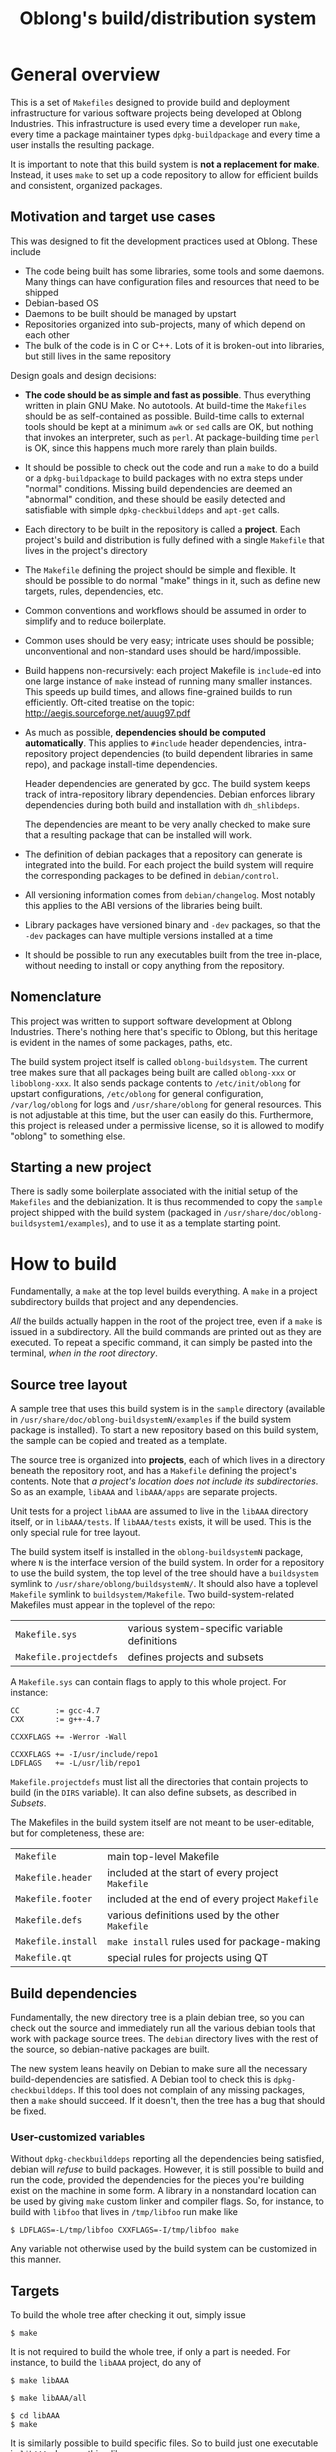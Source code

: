 # -*- mode: org; mode: auto-fill -*-

# by default don't subscript a_b. a_{b} is still subscripted
#+OPTIONS: ^:{}

#+TITLE: Oblong's build/distribution system

* General overview

This is a set of =Makefiles= designed to provide build and deployment
infrastructure for various software projects being developed at Oblong
Industries. This infrastructure is used every time a developer run =make=, every
time a package maintainer types =dpkg-buildpackage= and every time a user
installs the resulting package.

It is important to note that this build system is *not a replacement for make*.
Instead, it uses =make= to set up a code repository to allow for efficient
builds and consistent, organized packages.

** Motivation and target use cases

This was designed to fit the development practices used at Oblong. These include

- The code being built has some libraries, some tools and some daemons. Many
  things can have configuration files and resources that need to be shipped
- Debian-based OS
- Daemons to be built should be managed by upstart
- Repositories organized into sub-projects, many of which depend on each other
- The bulk of the code is in C or C++. Lots of it is broken-out into libraries,
  but still lives in the same repository

Design goals and design decisions:

- *The code should be as simple and fast as possible*. Thus everything written in
  plain GNU Make. No autotools. At build-time the =Makefiles= should be as
  self-contained as possible. Build-time calls to external tools should be kept
  at a minimum =awk= or =sed= calls are OK, but nothing that invokes an
  interpreter, such as =perl=. At package-building time =perl= is OK, since this
  happens much more rarely than plain builds.
- It should be possible to check out the code and run a =make= to do a build or
  a =dpkg-buildpackage= to build packages with no extra steps under "normal"
  conditions. Missing build dependencies are deemed an "abnormal" condition, and
  these should be easily detected and satisfiable with simple
  =dpkg-checkbuilddeps= and =apt-get= calls.
- Each directory to be built in the repository is called a *project*. Each
  project's build and distribution is fully defined with a single =Makefile=
  that lives in the project's directory
- The =Makefile= defining the project should be simple and flexible. It should
  be possible to do normal "make" things in it, such as define new targets,
  rules, dependencies, etc.
- Common conventions and workflows should be assumed in order to simplify and to
  reduce boilerplate.
- Common uses should be very easy; intricate uses should be possible;
  unconventional and non-standard uses should be hard/impossible.
- Build happens non-recursively: each project Makefile is =include=-ed into one
  large instance of =make= instead of running many smaller instances. This
  speeds up build times, and allows fine-grained builds to run efficiently.
  Oft-cited treatise on the topic: http://aegis.sourceforge.net/auug97.pdf
- As much as possible, *dependencies should be computed automatically*. This
  applies to =#include= header dependencies, intra-repository project
  dependencies (to build dependent libraries in same repo), and package
  install-time dependencies.

  Header dependencies are generated by gcc. The build system keeps track of
  intra-repository library dependencies. Debian enforces library dependencies
  during both build and installation with =dh_shlibdeps=.

  The dependencies are meant to be very anally checked to make sure that a
  resulting package that can be installed will work.
- The definition of debian packages that a repository can generate is
  integrated into the build. For each project the build system will require the
  corresponding packages to be defined in =debian/control=.
- All versioning information comes from =debian/changelog=. Most notably this
  applies to the ABI versions of the libraries being built.
- Library packages have versioned binary and =-dev= packages, so that the
  =-dev= packages can have multiple versions installed at a time
- It should be possible to run any executables built from the tree in-place,
  without needing to install or copy anything from the repository.

** Nomenclature

This project was written to support software development at Oblong Industries.
There's nothing here that's specific to Oblong, but this heritage is evident in
the names of some packages, paths, etc.

The build system project itself is called =oblong-buildsystem=. The current tree
makes sure that all packages being built are called =oblong-xxx= or
=liboblong-xxx=. It also sends package contents to =/etc/init/oblong= for
upstart configurations, =/etc/oblong= for general configuration,
=/var/log/oblong= for logs and =/usr/share/oblong= for general resources. This
is not adjustable at this time, but the user can easily do this. Furthermore,
this project is released under a permissive license, so it is allowed to modify
"oblong" to something else.

** Starting a new project

There is sadly some boilerplate associated with the initial setup of the
=Makefiles= and the debianization. It is thus recommended to copy the =sample=
project shipped with the build system (packaged in
=/usr/share/doc/oblong-buildsystem1/examples=), and to use it as a template
starting point.

* How to build

Fundamentally, a =make= at the top level builds everything. A =make= in a
project subdirectory builds that project and any dependencies.

/All/ the builds actually happen in the root of the project tree, even if a
=make= is issued in a subdirectory. All the build commands are printed out as
they are executed. To repeat a specific command, it can simply be pasted into
the terminal, /when in the root directory/.

** Source tree layout
A sample tree that uses this build system is in the =sample= directory
(available in =/usr/share/doc/oblong-buildsystemN/examples= if the build system
package is installed). To start a new repository based on this build system, the
sample can be copied and treated as a template.

The source tree is organized into *projects*, each of which lives in a directory
beneath the repository root, and has a =Makefile= defining the project's
contents. Note that /a project's location does not include its subdirectories/.
So as an example, =libAAA= and =libAAA/apps= are separate projects.

Unit tests for a project =libAAA= are assumed to live in the =libAAA= directory
itself, or in =libAAA/tests=. If =libAAA/tests= exists, it will be used. This is
the only special rule for tree layout.

The build system itself is installed in the =oblong-buildsystemN= package, where
=N= is the interface version of the build system. In order for a repository to
use the build system, the top level of the tree should have a =buildsystem=
symlink to =/usr/share/oblong/buildsystemN/=. It should also have a toplevel
=Makefile= symlink to =buildsystem/Makefile=. Two build-system-related Makefiles
must appear in the toplevel of the repo:

| =Makefile.sys=         | various system-specific variable definitions |
| =Makefile.projectdefs= | defines projects and subsets                 |

A =Makefile.sys= can contain flags to apply to this whole project. For instance:

#+BEGIN_EXAMPLE
CC        := gcc-4.7
CXX       := g++-4.7

CCXXFLAGS += -Werror -Wall

CCXXFLAGS += -I/usr/include/repo1
LDFLAGS   += -L/usr/lib/repo1
#+END_EXAMPLE

=Makefile.projectdefs= must list all the directories that contain
projects to build (in the =DIRS= variable). It can also define subsets,
as described in [[Subsets]].

The Makefiles in the build system itself are not meant to be
user-editable, but for completeness, these are:

| =Makefile=             | main top-level Makefile                           |
| =Makefile.header=      | included at the start of every project =Makefile= |
| =Makefile.footer=      | included at the end of every project =Makefile=   |
| =Makefile.defs=        | various definitions used by the other =Makefile=  |
| =Makefile.install=     | =make install= rules used for package-making      |
| =Makefile.qt=          | special rules for projects using QT               |

** Build dependencies
Fundamentally, the new directory tree is a plain debian tree, so you can check
out the source and immediately run all the various debian tools that work with
package source trees. The =debian= directory lives with the rest of the source,
so debian-native packages are built.

The new system leans heavily on Debian to make sure all the necessary
build-dependencies are satisfied. A Debian tool to check this is
=dpkg-checkbuilddeps=. If this tool does not complain of any missing packages,
then a =make= should succeed. If it doesn't, then the tree has a bug that should
be fixed.

*** User-customized variables
Without =dpkg-checkbuilddeps= reporting all the dependencies being satisfied,
debian will /refuse/ to build packages. However, it is still possible to build
and run the code, provided the dependencies for the pieces you're building exist
on the machine in some form. A library in a nonstandard location can be used by
giving =make= custom linker and compiler flags. So, for instance, to build with
=libfoo= that lives in =/tmp/libfoo= run make like

#+BEGIN_EXAMPLE
$ LDFLAGS=-L/tmp/libfoo CXXFLAGS=-I/tmp/libfoo make
#+END_EXAMPLE

Any variable not otherwise used by the build system can be customized in this
manner.

** Targets
To build the whole tree after checking it out, simply issue

#+BEGIN_EXAMPLE
$ make
#+END_EXAMPLE

It is not required to build the whole tree, if only a part is needed. For
instance, to build the =libAAA= project, do any of

#+BEGIN_EXAMPLE
$ make libAAA

$ make libAAA/all

$ cd libAAA
$ make
#+END_EXAMPLE

It is similarly possible to build specific files. So to build just one
executable in =libAAA=, do something like

#+BEGIN_EXAMPLE
$ make libAAA/someobject.o
#+END_EXAMPLE

Note that for all of these it is /not/ necessary to have built the tree first.
=make= knows exactly what needs to be built in which order, even if it's other
projects in this repository.

If a target isn't specified, a special target =all= is built. In the root of the
repository, =all= will build everything, while in a particular project =all=
builds everything /for that project/. Similarly, the =clean= rule will clean out
the whole repository if you =make clean= in the root, and will clean out just
=libAAA= if you =make libAAA/clean=. Similarly still, unit tests are executed by
making =check= or =test= in the appropriate location.

There's a special target =subdirs= that builds all projects in directories
beneath a given one. As an example, =make libAAA= will build the =libAAA=
project /only/, but =make libAAA/subdirs= will build the =libAAA= project /and/
any projects in subdirectories beneath =libAAA=, such as =libAAA/apps=,
=libAAA/apps/app1=, etc.

Note that while there exists an =install= target, it's meant solely for the
debian packager and /not/ for the user. There is no general need to "install"
the code; simply run it in-place. If for some reason it /is/ desired to
"install" everything to a particular directory, the =localinstall= rule can be
used: =make localinstall= will build everything and copy it to the
=localinstall= subdirectory of the toplevel.

If any subsets are defined, they create special targets. See the [[Subsets]] section
for more information.

** Build variables
There are a number of variables in the build system, but only a small
number that can be set by the user on the commandline to control the
details of a build. These are

| =CFLAGS=       | Flags to pass to the C compiler              |
| =CXXFLAGS=     | Flags to pass to the C++ compiler            |
| =CCXXFLAGS=    | Flags to pass to both the C and C++ compiler |
| =ASFLAGS=      | Flags to pass to both the assembler          |
| =CPPFLAGS=     | Flags to pass to the preprocessor            |
| =LDFLAGS=      | Flags to pass to the linker                  |

These variables are defined in the [[file:../Makefiles/Makefile.defs::ACTIVE_VARS_CUSTOMIZABLE%20:%3D%20CCXXFLAGS%20CFLAGS%20CXXFLAGS%20LDFLAGS][=ACTIVE_VARS_CUSTOMIZABLE=]] variable
in =Makefile.defs=.

For instance, to build a project with profiling information for =gprof=, issue

#+BEGIN_EXAMPLE
$ CCXXFLAGS=-pg LDFLAGS=-pg make
#+END_EXAMPLE

Note that since plain =make= is actually doing the build, there's no
intelligence built-in to detect that the flags have changed and to trigger the
rebuild. So it is the user's responsibility to clean out the parts of the tree
that the user wants to rebuild with the new flags.

To build without optimization, issue

#+BEGIN_EXAMPLE
$ CCXXFLAGS=-O0 make
#+END_EXAMPLE

Optimization is handled specially. By default =-O2= is used. If some
other =-O= setting is specified somewhere (on the commandline or in any
of the Makefiles), then it takes precedence, replacing the default
=-O2=.

* How to write =Makefiles=
** Example
As mentioned previously, each project is defined by a =Makefile= appearing in
the project's directory. Example =Makefiles= from the =sample= project: 

#+BEGIN_EXAMPLE
# libAAA/Makefile

ROOT ?= ..
include $(ROOT)/buildsystem/Makefile.header

LIB_OBJECTS  = aaa.o
DIST_HEADERS = *.h

include $(ROOT)/buildsystem/Makefile.footer
#+END_EXAMPLE

#+BEGIN_EXAMPLE
# frobnicator/Makefile

ROOT ?= ..
include $(ROOT)/buildsystem/Makefile.header

TARGET_NAME := dofrobnicate

CCXXFLAGS += -I$(ROOT)

BIN_TARGET = dofrobnicate
LDLIBS += ../libAAA/libAAA.so

DAEMON_COMMAND = dofrobnicate --thusly

define UPSTART_STANZAS
start on start-frobnicating-signal
endef

include $(ROOT)/buildsystem/Makefile.footer
#+END_EXAMPLE

This is fairly typical. Every =Makefile= has just 3 lines of boilerplate: the
first 2 and the last line of this example. The =ROOT= variable must be
conditionally defined to point to the root of the repository from this
directory, as shown here. The two =include= lines must be as they are here.

The rest of the =Makefile= defines the project. Even though the build happens in
the root directory of the repository, the project =Makefiles= such as this are
written relative to the /project/ directory. For this reason the above
=Makefile= just lists out files without giving any paths. As described in
[[Arbitrary =make= expressions]], this path-agnosticism is only possible with simple
=Makefiles= that stay within the bounds of the build system's express
intentions; some things /do/ require paths.

The =LIB_OBJECTS= variable lists our all the objects that are meant to go into
the library being built.

The =DIST_HEADERS= variable indicates which headers in a library should be
distributed into the =-dev= package. Here we distribute all of them. Note that
the build system handles the wildcard here; plain make does not do this.

The =TARGET_NAME= overrides the name of this project, which controls the name of
the package being generated. By default the project name comes from the name of
the directory.

The =CCXXFLAGS= are the flags that are passed to the C and C++ compilers for
/all/ the compiles that happen in this project. The variables =ROOT= and =dir=
are used to reference the root of the repository and the project directory
respectively. So to add the tree root directory to the header search path, use
=-I$(ROOT)=.

The =BIN_TARGET= and =BIN_TARGET_NOINST= variables hold all the binaries that
are to be built for this project. The former will /also/ be installed into the
package. These executables will automatically link with the corresponding object
file, this project library (if any =LIB_OBJECTS= are given) and any =LDLIBS=. So
here =dofrobnicate= will automatically link with =dofrobnicate.o= and with
=libAAA.so=, both of which the build system will build.

The =LDLIBS= are the libraries this library links with. This applies to the
shared object and all executables built by the project. Any =.so= library given
as a path (without =-l=) is evaluated to see whether it lies inside this same
repository. If it does, a dependency on that library is added. So in this case
=libAAA= will be built before anything in =frobnicator/Makefile= is linked.

This project contains a daemon that is intended to run once installed. This
daemon is to be controlled by Upstart, once installed. The =DAEMON_COMMAND= is
the command to launch the daemon. =UPSTART_STANZAS= is any extra stanzas to
place into the upstart definition. Details are in [[Distribution details]].

** Adding a new project to an existing repository

To make a new project you have to do 3 things:

1. Write the project =Makefile=
2. Add the project to the =DIRS= variable in =Makefile.projectdefs=
3. Add the project package descriptions to =debian/control=

The =Makefile= and various variables are described below. Details
regarding packaging definitions are found below in [[Debian packages]].

** Variables
*** Project list
The build system needs a list of all the projects it is responsible for. This is
given in the =DIRS= variable in =Makefile.projectdefs=. This is simply a
whitespace-separated list of all the directories that contain relevant
=Makefiles=. No particular ordering is required in this list.

*** Subsets
The build system is thorough in its handling of build dependencies, so it is not
required to do a toplevel =make= if you are working on a particular project. As
stated in [[Targets]], you can =make libAAA= to make the libAAA project /and/ all of
its dependencies. Additionally, you can =make libAAA/subdirs= to build the above
/and/ any projects in =libAAA='s subdirectories /and/ their dependencies.

At times, these auto-generated subsets of the tree are not sufficient. One can
want specific named subsets of the tree. This is achieved by defining a variable
named =xxx_SUBSET= where =xxx= is the name of the subset being defined. This can
be defined either globally in =Makefile.projectdefs= or in any project
=Makefile=. As you would expect, subset definitions in =Makefile.projectdefs=
take project directories referenced from the repository root, while those
defined in project =Makefiles= are referenced from that project's directory.

If =xxx_SUBSET= is defined in =libAAA=, it can be built by a =make xxx= or =make
libAAA/xxx=; it can be cleaned out by =make xxx/clean= or =make
libAAA/xxx/clean=. If =xxx_SUBSET= is defined at the top level, only =make xxx=
and =make xxx/clean= work, as would be expected. Note that these are the /only/
paths that would work. So =make libBBB/xxx= would try to build a file called
=libBBB/xxx= instead of invoking the subset.

An example subset definition:

#+BEGIN_EXAMPLE
aaa_SUBSET := libAAA/apps/app1 libAAA/apps/app2 tools/eval_aaa
#+END_EXAMPLE

*** Build system state
When a project =Makefile= is parsed, =$(dir)= is a path to the current
project directory and =$(ROOT)= is a path to to the root of the
repository. These are mostly needed for [[Arbitrary =make= expressions]];
i.e. parts of the =Makefile= that are not automatically re-pathed by the
build system.

*** Build flags
To control the way a particular project is built, the following variables are
available:

| =CC=        | C compiler. =gcc= by default                 |
| =CXX=       | C++ compiler. =g++= by default               |
| =CC_LINKER= | Linker command. =$(CC)= by default           |
| =CFLAGS=    | Flags to pass to the C compiler              |
| =CXXFLAGS=  | Flags to pass to the C++ compiler            |
| =CCXXFLAGS= | Flags to pass to both the C and C++ compiler |
| =ASFLAGS=   | Flags to pass to the assembler               |
| =CPPFLAGS=  | Flags to pass to the preprocessor            |
| =LDFLAGS=   | Flags to pass to the linker                  |
| =LDLIBS=    | Libraries to link with                       |

If defined globally in the project =Makefile=, these variables apply to /all/
builds that happen in this project. If we want a variable to apply /only/ to a
particular part of the project, we can set it as a per-target variable. So as an
example

#+BEGIN_EXAMPLE
$(dir)/test.o: CCXXFLAGS += -foo
$(dir)/app:    LDLIBS += -lbar
#+END_EXAMPLE

would build =test.o= with all the flags it normally gets /and/ also =-foo=.
Likewise, =app= would link with =-lbar= in addition to everything else. Note
that these rules go to Make directly, without any intervention by the build
system, so it is necessary to prefix the targets with =$(dir)=.

It is also important to note that these variables can be modified however one
likes; they are /not/ just append-only. By the time the project =Makefile= is
parsed, all the variables are already set to their default values (from
=Makefile.sys= and the commandline customizations). A project =Makefile= can
override these by setting =CCXXFLAGS= to whatever they like. For instance, one
can turn off the default =-Werror= behavior with

#+BEGIN_EXAMPLE
ALLOW_OVERRIDE := 1
CCXXFLAGS := $(filter-out -Werror,$(CCXXFLAGS))
#+END_EXAMPLE

This removes =-Werror= from the current value of =$(CCXXFLAGS)=. Here
=$(filter-out ....)= is a GNU Make function that is described in detail in its
manual. Modifications to these variables are project-local, so removing
=-Werror= in one =Makefile= does not affect it in any others. Note that if an
[[*Variable%20handling][active variable]] is modified in a way that's not strictly append-only, the user
/must/ also set =ALLOW_OVERRIDE=. This is a safety measure to prevent accidental
overwriting of variables.

=LDLIBS= defines the libraries that this project needs to link with. Any
libraries that appear here that live in this same repository /and end in/ =.so=
are automatically picked up as a dependency. In the [[Example]], we see =libAAA=
defined as a dependency of =dofrobnicate= by adding to the former's =Makefile=:

#+BEGIN_EXAMPLE
LDLIBS += ../libAAA/libAAA.so
#+END_EXAMPLE

Note that the library in =LDLIBS= /must/ be given as a =.so= for this to work.

*** Project definitions
There are a number of variables that define the project itself. These are

| =TARGET_NAME=       | name of project; the directory name if omitted         |
| =LIB_OBJECTS=       | all the objects to include in the library being built. |
| =BIN_TARGET=        | executables to build and distribute                    |
| =BIN_TARGET_NOINST= | executables to build but /not/ distribute              |
| =EXTRACLEAN=        | extra files that =make clean= should delete            |

=TARGET_NAME= affects the naming of packages that are generated from a project,
and the name of any libraries that are built. This comes from the directory
name, but the user can override this in the project =Makefile=.

If the project has a library, its =Makefile= lists the objects that comprise it
in the =LIB_OBJECTS= variable.

The =BIN_TARGET= and =BIN_TARGET_NOINST= variables list the executables that
this project builds. The former are installed into packages, the latter not. If
this project has a library (non-empty =LIB_OBJECTS=), each executable
automatically links with it. Also, each executable automatically compiles and
links a similarly-named source file. For example, to build
=frobnicator/dofrobnicate=, its project =Makefile= needs to say /only/

#+BEGIN_EXAMPLE
BIN_TARGET = dofrobnicate
#+END_EXAMPLE

The build system automatically links in =libAAA.so= /and/ =dofrobnicate.o=
(built from =dofrobnicate.c=). This is intended to reduce boilerplate for common
cases.

If an executable requires more than just the one source file, this can be
specified with a plain make dependency. For example if our =dofrobnicate= also
required =frobnicator/other.o=, this could be defined with the single line

#+BEGIN_EXAMPLE
$(dir)/dofrobnicate: $(dir)/other.o
#+END_EXAMPLE

Note that =$(dir)= is required here as well.

If the project builds any files outside of the build system itself, they must be
cleaned out with the =EXTRACLEAN= variable. This is used primarily with
[[Arbitrary =make= expressions]]. All files listed here (relative to the project
directory) are deleted during a =make clean=. For instance the test suite
[[file:../tests/libC/Makefile::ROOT%20?%3D%20..][=libC/Makefile=]] has the following

#+BEGIN_EXAMPLE
$(dir)/c.o: $(dir)/c.generated.h
$(dir)/c.generated.h:
	echo 'static int gen = 5;' > $@
EXTRACLEAN += c.generated.h
#+END_EXAMPLE

It states that one of the objects needs a generated header, and defines a rule
to generate it. These two statements go directly to Make, so we add this
generated header to the =EXTRACLEAN= list to clean it out when needed. Note
that using =EXTRACLEAN= is also required when specifying additional objects to
link into an executable. For instance [[file:../tests/libA/Makefile::$(dir)/utila:%20$(dir)/subdir/utila_helper.o][=libA/Makefile=]] has

#+BEGIN_EXAMPLE
$(dir)/utila: $(dir)/subdir/utila_helper.o
EXTRACLEAN += subdir/utila_helper.o
#+END_EXAMPLE

Here we indicate that in addition to =utila.o= we also want to link in
=$(dir)/subdir/utila_helper= when linking =($dir)/utila=. We told Make about
this directly, so we must also tell the buildsystem to clean this out.

*** Distribution variables
A number of variables define what gets installed into packages, and how. These
are enumerated in the [[file:../Makefiles/Makefile.defs::DIST_TYPES%20:%3D][=DIST_TYPES=]] variable in =Makefile.defs=. The variables
are

| =DIST_BINS=         | executables. Automatically includes =BIN_TARGET=            |
| =DIST_HEADERS=      | header files                                                |
| =DIST_MANS=         | man-pages. Any =*.pod= would fill this in automatically     |
| =DIST_DOCS=         | documentation. Any =*.pod= would fill this in automatically |
| =DIST_ETC_OBLONG=   | configuration files                                         |
| =DIST_SHARE_OBLONG= | miscellaneous data                                          |

These are all fairly self-explanatory. All these variables can include
wildcards. The wildcards are evaluated when the variable is used, so files that
are not available at =Makefile=-parsing time (i.e. they are built) will still be
found and installed.

Documentation written in a =*.pod= file is automatically converted to manpages
and =.html= and installed into the appropriate =DIST_...= variable. By contrast,
these =*.pod= wildcards are evaluated at parsing time, since all the =DIST_...=
variables describe files that /are generated/, while =*.pod= describe files that
/generate other files/.

There are several variables that describe the specifics of Upstart
configurations that are generated. These are

| =DAEMON_COMMAND=  | Command used to launch daemons                   |
| =UPSTART_STANZAS= | Any extra stanzas for the Upstart configurations |

By default, the path used to install the headers into the =-dev= packages is
inferred from the path of the project in the tree. If this is to be customized,
the =HEADER_PATH= variable can be used to override.

These are described in more detail in [[Distribution details]].

*** QT variables
To support projects using the QT library, a set of special rules has been
written. To make QT GUIs, QT wants to generate header files using its =uic=
utility, and to generate some source files using its =moc= utility. The build
system defines =$(QT4_UI_HEADERS)= to be a list of headers that QT wants to
generate, and =$(QT4_MOCS)= to be a list of =moc= objects that the compiler
would make from the generated sources. The result is that all the user has to do
is

#+BEGIN_EXAMPLE
$(dir)/app:   $(QT4_MOCS)
$(dir)/app.o: $(QT4_UI_HEADERS)
#+END_EXAMPLE

Here the application knows to link in the new extra objects and also to generate
the headers before trying to compile. The build system takes care of cleaning
these generated files when needed.

Note that certain naming conventions are assumed to generate these variables.
All =*.ui= files in the project directory are used to generate corresponding
=ui_*.h= files. Furthermore, all =*.h= files that contain the string "Q_OBJECT"
will generate corresponding =moc_*.cpp= files.

** Arbitrary =make= expressions
The project-defining =Makefiles= are plain GNU-make Makefiles. All functions,
expressions, etc. are available. As stated previously, any pieces of the
=Makefile= that stray from the capabilities provided directly by the build
system require special treatment in 2 ways:

1. files must be pathed with =$(dir)= for the project directory and
   =$(ROOT)= for the root of the repository
2. Any new targets must be added to =EXTRACLEAN=, so that they can be removed
   during a =make clean=

As an example, if I want to define a rule to build LaTeX documentation into a
pdf, install the result into a package when needed, and clean out the
intermediates when asked, I can say:

#+BEGIN_EXAMPLE
$(dir)/documentation.pdf: $(dir)/documentation.tex
	pdflatex -output-directory $(dir $@) $(@:.pdf=)
$(dir)/doc: $(dir)/documentation.pdf
.PHONY: $(dir)/doc

DIST_DOCS += documentation.pdf

EXTRACLEAN += $(addprefix documentation, .aux .log .out .pdf .toc)
#+END_EXAMPLE

This is mostly plain Make. The build system comes into play with the =DIST_DOCS=
variable to indicate that the pdf should be packaged as documentation, and with
the =EXTRACLEAN= variable to indicate the files that need to be cleaned out when
=make clean= is invoked.

** Version information in built applications

Sometimes it is desired for an application being built to know its own version
number (to reply to =--version= for instance). To address this, the build system
defines a preprocessor variable =_GIT_VERSION= as a string that contains the
output of =git describe --tags --always=.

** Compilation details

For sources that are going into a library (i.e. anything in =LIB_OBJECTS=) the
=-fPIC= option is passed in. This generates position-independent, relocatable
symbols required for shared libraries. A downside of the build system here is
that this option is used /even if statically-linked libraries are being built/.
This is inefficient because the relocatability incurs a performance penalty that
could be reclaimed when linking statically. This is due to the way =make=
handles per-target variables. I couldnd't find a nice way to get around this
isssue.

Prior to commit titled =All objects going into DSOs now built with -fPIC=, I was
using =-fPIC= only for shared objects. However, this was breaking per-target
variable settings. For instance, if a =Makefile= said

#+BEGIN_EXAMPLE    
    $(dir)/a.o: CCXXFLAGS += -Dasdf
#+END_EXAMPLE

then this would apply only to the no-fPIC version. The user would have to
specify the custom variable once more to apply to =-fPIC=. There are various
workarounds, such as to build it both ways every time, but that's probably more
trouble than its worth, so for now I simply live with this limitation.

** Linking details
By the very nature of the repository layout, there are some libraries in the
tree that are used by libraries/executables in other sections of the tree. This
creates a challenge where the other libraries/executables must be able to
reliably find the right copy of the underlying library. To solve this as
reliably as possible, the build links executables differently, depending on
whether they're being built for in-place execution (via a plain =make=), or for
packaged distribution (via any of debian's utilities).

When doing a plain build, any underlying in-tree libraries are always linked in
/statically/. Dynamic linking is only done when packages are built. For
example, suppose I have two projects in the tree: =libAAA= and =tool=. Suppose
=tool/Makefile= links against =libAAA= normally, by specifying

#+BEGIN_EXAMPLE
LDLIBS += ../libAAA/libAAA.so
#+END_EXAMPLE

During development-time builds, the executable =tool/tool= links statically
against =libAAA/libAAA.a=. During package-building time, this executable
dynamically links against =libAAA/libAAA.so= instead. This is done so that
during development the executables can be moved around and executed normally,
without worrying about where =libAAA= comes from. This also prevents potential
issues of the wrong copy of =libAAA= being picked up, if there's one already
installed into the system. Another way to have dealt with this is to always
dynamically link, but to set an RPATH for the in-tree case.

*** =RPATH=

When linking with a shared library, the library is searched at two distinct
points in time:

- At build-time: the linker searches for the library (given as a file on the
  linker commandline), resolves the symbols, adds the =SONAME= to the
  =DT_NEEDED= tag, etc. Search path: the standard locations + whatever is given
  in =-L=.
- At run-time: when running the linked application, the linker needs to load the
  library. It searches for the library (by the =SONAME=) in the =DT_NEEDED= tag.
  Search path: the standard locations + whatever is given in the =RPATH=.

The build system thus has a choice about how to set the =RPATH= of the
libraries, executables that it builds. The logic is:

- For any =-L= directory that does not start with =/usr/lib=, a corresponding
  =RPATH= is generated
- If we then build a package that contains this =RPATH=-ed binary, a loud
  warning is generated, since packages with =RPATH= are frowned-upon. Maybe this
  should even be a fatal error.

Note that there's a question here about what happens when we link with a library
in a generic subdirectory of =/usr/lib=, for instance =/usr/lib/repo1=. The
build system does /not/ make an =RPATH= but the library is still in a
non-standard path. In this scenario, it is assumed that the library employs the
common file arrangement described in [[Library install paths]]. I.e. given the
linker command

#+BEGIN_EXAMPLE
$ gcc -L/usr/lib/repo1 -lAAA ....
#+END_EXAMPLE

The build-time linker would find =/usr/lib/repo1/libAAA.so=, which lives in its
=-dev= package, and is a symlink to =/usr/lib/libAAA.so.ABI.REV=, which in turn
lives in the main library binary package. The =SONAME= of this library is
=libAAA.so.ABI=. This =SONAME= is stored in the binary being built. Thus at
run-time the linker would look in =/usr/lib= for =libAAA.so.ABI=. This should
exist as a symlink back to that same =/usr/lib/libAAA.so.ABI.REV=. This symlink
should also live in the main library binary package. This is the standard file
arrangement. The build system produces it, and expects the libraries it uses to
follow it as well.

* Debian packages
The build system was designed to lean heavily on Debian to manage dependencies
and to provide distribution tools. The system is designed to automatically set
up building of Debian packages. It is in fact impossible to define a project
without the ability to package itself. Furthermore, debhelper is used as much as
possible during the package build, so package dependencies are computed
automatically and reliably. Furthermore still, the build system is very anal
abount generated packages being reliable. Thus if there are any =-L= link flags
anywhere or if any non-packaged library is linked in, the packaging with fail
loudly (in the build system in the former case, and in =dpkg-shlibdeps= in the
latter).

** Package types
Each library generates 3 different packages:
1. =liboblong-xxxABI=
2. =liboblong-xxxABI-dev=
3. =liboblong-xxxABI-dbg= (handled by =debian/rules=, not the build system)

Each non-library generates 2 different ones:
1. =oblong-xxx=
2. =oblong-xxx-dbg= (handled by =debian/rules=, not the build system)

Here "=xxx=" is the =$(TARGET_NAME)=, appropriately debianized (all lowercase,
dashes instead of camelcase, etc). "=ABI=" is the ABI version (see [[Versioning]]
below).

By convention, the =lib...ABI= package contains =lib....so.ABI.REV= and
=lib....so.ABI= as a symlink to the former. =ABI= is the ABI version and =REV= is
the minor revision version. This shared object has an SONAME tag of
=lib....so.ABI=. The =lib...-dev= package contains =*.h=, =lib*.a= and =lib*.so=,
which is also a symlink. This is the standard way Debian organizes libraries.

Whether a package is a library or not is determined by the [[*Project%20definitions][=TARGET_NAME=]]. If
there is any ambiguity about whether a package is a library or not, the build
system will throw an error.

*** Debug symbols

All compilation happens with debug-info-generation enabled (=-g= flag). Before
moving a file into a package, the "usual" =debian/rules= entries strip out the
debug information into a separate package. This is done to not balloon the
package sizes needlessly, while still allowing the user to have debug symbols,
if requested.

The build system doesn't control =debian/rules=, so it can't enforce how the
=-dbg= packages are populated. It does however check =debian/control= to make
sure that each library at least has a =-dbg= package defined.

The stock =dh_strip= doesn't work here since it doesn't know how to deal with
multiple =-dbg= packages in the same repository. I usually use the following:

#+BEGIN_EXAMPLE
# find all the ...-dbg packages, and use dh_strip to separate out their debug
# symbols into the debug package. dh_strip should really be doing this itself
override_dh_strip:
	perl -ne 'print "$$1\n" if /^Package:\s*(\S+)-dbg/' debian/control | xargs -n1 -I{} dh_strip -p{} --dbg-package={}-dbg
#+END_EXAMPLE

This finds all the =-dbg= packages and runs =dh_strip= individually for each
one.

** Building packages
The tree is a plain debian source tree, so no special workflows are needed here.
I usually use =git-dch= to add entries to =debian/changelog= and
=git-buildpackage= to actually build the packages, but any other Debian tool
works just as well.

** Package and library versioning
The debian packaging is a fundamental part of the build system, so the =debian/=
directory lives together with the source in our source repository. This means
that we generate *native* Debian packages. Thus package version numbers do not
have dashes.

ABI versions of /all/ libraries in the repository are locked together. These all
come from the latest version number in =debian/changelog= (on the first line of
that file). This version is parsed as =a.b.c.d.e= with as many dot-separated
numbers as available. All but the last number are used as the ABI version, with
just the last number providing a revision counter; thus in that example
=a.b.c.d= is the ABI version and =e= is the revision. Thus at least two numbers
are required in the =debian/changelog= version.

As mentioned in [[Package types]], the ABI version is a part of the package names.
The packages are defined in =debian/control=, so the build system has no control
over what the packages are called. It will however make sure that the ABI
versions in the package names match the ABI version parsed from
=debian/changelog=. This happens at package-making time, and an error is thrown
if a mismatch is detected.

*** Library install paths
The build system adds the ABI version to both the binary /and/ the =-dev=
packages. Thus in addition to being able to install multiple ABI binary library
packages at the same time, the user can do the same with =-dev= packages. This
is possible because of the particular way in which library files are
distributed. Suppose the latest version in =debian/changelog= is =ABI.REV=, that
the source repo name (in =debian/changelog= and =debian/control=) is =repo= and
that we're building the =libAAA= project. The library will get shipped like
this:

| Package name           | File install location             | Description                                                                                      |
|------------------------+-----------------------------------+--------------------------------------------------------------------------------------------------|
| =liboblong-xxxABI=     | =/usr/lib/libAAA.so.ABI.REV=      | Main DSO. Has both ABI version and revision                                                      |
| =liboblong-xxxABI=     | =/usr/lib/libAAA.so.ABI=          | Symlink to main DSO. Used by the dynamic linker, since this filename matches the =SONAME=        |
| =liboblong-xxxABI-dev= | =/usr/lib/repoABI/libAAA.a=       | Archive for static linking. Used by applications that want to statically link with this library. |
| =liboblong-xxxABI-dev= | =/usr/lib/repoABI/libAAA.so=      | Symlink to main DSO. Used by applications that link with =-L/usr/lib/repoABI -lxxx=              |
| =liboblong-xxxABI-dev= | =/usr/include/repoABI/libAAA/*.h= | Headers                                                                                          |

All the =-dev= files don't have the ABI version in their filenames, so instead
they all ship themselves in a versioned subdirectory. This means that
development users of this library will need to add to their =Makefile.sys=

#+BEGIN_EXAMPLE
CCXXFLAGS += -I/usr/include/repoABI
LDFLAGS   += -L/usr/lib/repoABI
#+END_EXAMPLE

Specific project =Makefiles= however would just say =-lxxx=. If a user project
wants to use a later ABI version of =libAAA=, only the above =Makefile.sys=
entries would need to be touched.

** Distribution details
*** Install paths
Each target of a particular =DIST_TYPES= type is installed into a different
location. Specifically:

| Type                | Install path                              |
|---------------------+-------------------------------------------|
| =DIST_BINS=         | =/usr/bin=                                |
| =DIST_HEADERS=      | =/usr/include/repoABI/libAAA=             |
| =DIST_MANS=         | Standard. Whatever =dh_installman= does.  |
| =DIST_DOCS=         | Standard. Whatever =dh_installdocs= does. |
| =DIST_ETC_OBLONG=   | =/etc/oblong/$(TARGET_NAME)=              |
| =DIST_SHARE_OBLONG= | =/usr/share/oblong/$(TARGET_NAME)=        |

So all the locations are "normal". Configuration files are bundled into a
package-specific path. Upstart confs are all in =/etc/init/oblong/xxx.conf=, so
one can say =start oblong/xxx=.

Another detail that can be customized is the distribution path of the headers.
By default, a project in the =libAAA= directory will ship its headers to
=/usr/include/repoABI/libAAA=. If the developer wants to override this, they
can set

#+BEGIN_EXAMPLE
HEADER_PATH = libs/libAAA
#+END_EXAMPLE

in =libAAA/Makefile=. This would result in the headers being written to
=/usr/include/repoABI/libs/libAAA= instead.

*** Upstart details

Currently the packages are intended to end up in an upstart-enabled system. This
is done by the buildsystem filling in a template to generate the upstart
configuration. The template lives in [[file:../Makefiles/templates/upstart.conf::description%20"Oblong%20upstart%20script%20for%20#NAME#"][=../Makefiles/templates/upstart.conf=]]. This
template is set up with the daemon being launched with the command given in the
=DAEMON_COMMAND= variable. Any extra upstart stanzas can be given in
=UPSTART_STANZAS=. The configuration is copied into the standard configuration
path. For instance, the =frobnicator/Makefile= example contains

#+BEGIN_EXAMPLE
DAEMON_COMMAND = dofrobnicate --thusly

define UPSTART_STANZAS
start on start-frobnicating-signal
endef
#+END_EXAMPLE

The daemon will be run as =dofrobnicate --thusly=, and will be started with a
=start-frobnicating-signal= signal is received by upstart. The configuration
will live in =/etc/init/oblong/$(TARGET_NAME).conf=.

**** Upstart maintainer scripts
It is desirable to automatically start a daemon when its package is installed,
and to stop it when its package is removed. This is done by the maintainer
=postinst= and =prerm= scripts respectively. To create these scripts, I fill in
a template file. The templates live in [[file:../Makefiles/templates/postinst-upstart][=../Makefiles/templates/postinst-upstart=]]
and [[file:../Makefiles/templates/prerm-upstart][=../Makefiles/templates/prerm-upstart=]].

** Writing =debian/control= and =debian/changelog=

There are a few requirements for what is contained in the =debian/control= and
=debian/changelog= files. These are

- The source repository must match. This is the name in the heading in
  =debian/changelog= and in the =Source:= field in =debian/control=.
- Each library /must/ define a =-dev= and a =-dbg= package in =debian/control=
- Each library package has an ABI version in the package name (the binary
  package, the =-dev= and the =-dbg=). The binary package /must/ also have a
  =Provides:= field for the unversioned name. For instance, the =liboblong-aaa1=
  package should have a =Provides: liboblong-aaa= field.

* Internal build system details
** =make= recursion
GNU-make is fundamentally a two-step system. First, the =Makefiles= are parsed
to construct a dependency graph, then this graph is used to build the requested
targets. In /this/ build system a toplevel =Makefile= loops through all the
projects it knows about (=DIRS= variable), and includes all the project-specific
=Makefiles=.

When a user issues a =make=, a file named "=Makefile=" is read. In the root of
the repository, this works just fine, since that file contains the code to
include all the projects. When a =make= is issued in a project directory, that
project's =Makefile= is read instead. As stated previously, project =Makefiles=
/must/ include =Makefile.header= at the start. A function of this file is to
detect that we're trying to =make= in a subdirectory, and to launch a child
=make= in the repository =ROOT=. This child =make= is given some slightly
different targets to only build the project directory. So a =make= in =libAAA=
is equivalent to a =make libAAA/all= in the root. This is an instance of a
recursive =make=. The parent =make= does no work, and simply acts as a chdir.

The Make tool was written a long time ago, so its set of default rules includes
lots of things that have become obsolete long ago. I disable all the default
rules (by doing a =make -rR=) so that Make only considers the rules it is
explicitly given. This is strictly a performance optimization: Make does its job
noticeably faster when these are turned off. This is also accomplished with a
no-op recursive =make=. If the build system sees that =make= was launched
without =-rR=, it launches a child =make -rR=.

** Variable handling
Make fundamentally has a single, global namespace. So if a =Makefile= says
#+BEGIN_EXAMPLE
CFLAGS := -foo
#+END_EXAMPLE
this variable is available /globally/, across /all/ Makefiles that are included
in this session. This is just fine for simple one-project =Makefiles=. However,
here I include many =Makefiles=, which can want multiple values of =CFLAGS=. The
issue is that recipes in Make are evaluated as /deferred/ variables, which means
that the variables present in the recipes are evaluated not when the recipe is
defined, but when the recipe is executed. So the correct value of =$(CFLAGS)=,
say must be available at build time, not just at parsing time.

The solution is target-specific variables, so if I have

#+BEGIN_EXAMPLE
target: CFLAGS = -bar
CFLAGS := -foo
#+END_EXAMPLE

Then regardless of the global values of =$(CFLAGS)=, when building =target=, its
=$(CFLAGS)= will be =-bar=. The build system automatically does this for every
project =Makefile= to preserve various build variables for that project. The
variables being preserved are referred to as *active* variables; they are listed
in [[file:../Makefiles/Makefile.defs::ACTIVE_VARS%20:%3D][=ACTIVE_VARS=]] in =Makefile.defs=. There's also a list of targets that require
preserved variables. /This/ list is in the [[file:../Makefiles/Makefile.defs::TARGETS_NEED_PERSISTENT_ACTIVE_VARS][=TARGETS_NEED_PERSISTENT_ACTIVE_VARS=]]
variable in the same file. Before a project =Makefile= is included, the active
variables are all cleared out using the =$(reset-active-vars)= function. After
the project =Makefile= is processed, the variables are preserved using the
=$(persist-active-vars)= function. This is a double-loop that for each
combination of target =t= and variable =v= evaluates
#+BEGIN_EXAMPLE
$t: $v := $($v)
#+END_EXAMPLE
This saves the value of a variable /for that target/. So when the target =$t= is
built later, it uses its own local value of the variable =$v=, instead of the
global one, which has by now been overwritten.

When the variables have been saved in this way, their global values are no
longer needed. At this point, any use of these variables is a mistake, and
indicates an error in the definition of the =Makefiles=. In order to expose
these errors, I poison these variables with the =$(poison-active-vars)=
function. This function places a string "_poison" into all these variables. If
everything is working correctly, these variables will never be accessed. If
something's wrong, though, these variables will be used and their poisoned
values will break the build. This is preferable to subtle failures that are
uncovered only later.

** Debugging techniques
There are several facilities available when debugging an erroneous build. The
build system itself will print out some debugging information to the console at
parsing time if =$(MAKE_DEBUG)= is set. so =MAKE_DEBUG=1 make= will report some
stuff about the internal going-ons of the build.

Make itself has several useful debugging options. =make -n= prints out what
commands =make= would run without actually running them. =make -d= prints out a
detailed log of what Make does as it does it. Lastly, =make -p= prints out the
full dependency graph that Make creates after all the parsing is complete. This
shows the user all the targets, all of their dependencies, and all the variables
involved. If this isn't enough, there's a fork of GNU make that has better
tracing and debugging facilities: http://bashdb.sourceforge.net/remake/

** Header dependency details
GCC is utilized to make header dependencies. All compiles are invoked with the
=-MMD -MP= gcc options. In addition to compiling the code, these cause gcc to
emit =.d= files for each source file compiled. The =.d= files are =Makefiles=
that list out object dependencies on headers. These =.d= files are included into
our build. One detail here is that when the tree is first checked out (or after
a =make clean=) there are /no/ =.d= files around. In this case =make= knows
nothing of header dependencies. However, it needs to build everything anyway, so
these header dependencies wouldn't have any effect even if they were present.

** Internal variables
=Makefile.defs= defines a number of variables that the build system uses
to do its work. These are not meant to be user-modified.

At this time these variables are

- [[file:../Makefiles/Makefile.defs::DIST_TYPES%20:%3D][=DIST_TYPES=]] has all the variables that can be used to define files for
  distribution. Currently the value is
#+BEGIN_EXAMPLE
 DIST_BINS DIST_HEADERS DIST_MANS DIST_DOCS DIST_ETC_OBLONG DIST_SHARE_OBLONG
#+END_EXAMPLE

- [[file:../Makefiles/Makefile.defs::ACTIVE_VARS][=ACTIVE_VARS=]] are all the variables whose value is saved for per-target
  evaluation, as described in [[Variable handling]]. /All variables that are used in
  build recipes must be listed here/. Currently the value is
#+BEGIN_EXAMPLE
CCXXFLAGS CFLAGS CXXFLAGS LDFLAGS LDLIBS ASFLAGS CPPFLAGS       \
$(DIST_TYPES) HEADER_PATH                                       \
LIB_OBJECTS BIN_TARGET BIN_TARGET_NOINST EXTRACLEAN TARGET_NAME \
LIB_TARGET_SO_BARE LIB_TARGET_SO LIB_TARGET_A IS_UNIT_TEST dir  \
DIST_ALL PACKAGENAME                                            \
DAEMON_COMMAND UPSTART_STANZAS
#+END_EXAMPLE

- [[file:../Makefiles/Makefile.defs::TARGETS_NEED_PERSISTENT_ACTIVE_VARS][=TARGETS_NEED_PERSISTENT_ACTIVE_VARS=]] are all the targets that need variables
  to be saved, as described in [[Variable handling]]. /All targets that have recipes
  using any of the/ =$(ACTIVE_VARS)= /must be listed here/. Current value is
#+BEGIN_EXAMPLE
$$(dir)/%.o $$(dir)/%.1                                   \
$$(LIB_TARGET_SO) $$(LIB_TARGET_SO_BARE) $$(LIB_TARGET_A) \
$$(BIN_TARGET_ALL) $$(dir)/check $$(dir)/install
#+END_EXAMPLE

- [[file:../Makefiles/Makefile.defs::ACTIVE_VARS_CUSTOMIZABLE][=ACTIVE_VARS_CUSTOMIZABLE=]] lists all the active variables that the user is
  allowed to customize on the commandline (see [[User-customized variables]]). The
  user is allowed to customize any non-active variable or active variables in
  this list. Customization of any active variable /not/ in this list is
  unsupported, and will result in an error. Current value is
#+BEGIN_EXAMPLE
CCXXFLAGS CFLAGS CXXFLAGS LDFLAGS ASFLAGS CPPFLAGS
#+END_EXAMPLE

- [[file:../Makefiles/Makefile.defs::USER_RELATIVE_VARS][=USER_RELATIVE_VARS=]] contains a list of all the variables that are
  automatically re-pathed by the build system. This repathing simply means
  prepending =$(dir)/= to the contents of every variable in this list. This
  allows the project =Makefiles= to be written as if the projects were
  standalone, /not/ a part of a much larger repository. Current value is
#+BEGIN_EXAMPLE
$(DIST_TYPES) LIB_OBJECTS BIN_TARGET BIN_TARGET_NOINST EXTRACLEAN
#+END_EXAMPLE

** More linking details
When linking, I /always/ copy the DT_NEEDED flags of the targets to the
resulting executables/libraries (see the =ld= manpage). This is the default in
older distros (like Ubuntu Lucid), but needs to be explicitly set (with
=--copy-dt-needed-entries=) in newer distros (Debian/unstable as of Jan/2012).
What this means is that if =libA.so= needs =libB.so=, =libA.so= would contain a
DT_NEEDED tag to tell it that =libB.so= is required. If an application =app=
links with =libA.so=, it would see the DT_NEEDED tag, and link with =libB.so= as
well. Thus if we're linking dynamically, these chains of needed shared objects
are automatically followed by =ld=. However, as described in [[Linking details]], we
link executables statically if we're not building packages. This means that
instead of building libraries into =.so= files that have DT_NEEDED tags, we're
instead building =.a= files that don't. Thus in this example, =app= would not
automatically know that it needs =libB.a= because =libA.a= doesn't know this
either.

The solution is to use the information available in the build system. =libA.a=
doesn't know it needs =libB.a=, but the =libA/Makefile= has =libB= in its
=LDLIBS=. The build system thus follows these dependency chains itself to
explicitly link =app= to =libA= /and/ =libB=. This is done by the
=$(dir)_CHILDREN_LDLIBS_SYSTEM= variables in =Makefile.footer=.

Another potential way to solve this problem would be to always link dynamically,
but to use an RPATH tag to point the libraries and executables to the local
directories their dependent libraries live in.





* Copyright and License

This work is Copyright 2011-2013 Oblong Industries

Released under a BSD-style license:

Redistribution and use in source and binary forms, with or without
modification, are permitted provided that the following conditions
are met:

Redistributions of source code must retain the above copyright
notice, this list of conditions and the following disclaimer.

Redistributions in binary form must reproduce the above copyright
notice, this list of conditions and the following disclaimer in the
documentation and/or other materials provided with the distribution.

Neither the name of the author nor the names of the
contributors may be used to endorse or promote products derived from
this software without specific prior written permission.

THIS SOFTWARE IS PROVIDED BY THE COPYRIGHT HOLDERS AND CONTRIBUTORS
"AS IS" AND ANY EXPRESS OR IMPLIED WARRANTIES, INCLUDING, BUT NOT
LIMITED TO, THE IMPLIED WARRANTIES OF MERCHANTABILITY AND FITNESS
FOR A PARTICULAR PURPOSE ARE DISCLAIMED. IN NO EVENT SHALL THE
COPYRIGHT OWNER OR CONTRIBUTORS BE LIABLE FOR ANY DIRECT, INDIRECT,
INCIDENTAL, SPECIAL, EXEMPLARY, OR CONSEQUENTIAL DAMAGES (INCLUDING,
BUT NOT LIMITED TO, PROCUREMENT OF SUBSTITUTE GOODS OR SERVICES;
LOSS OF USE, DATA, OR PROFITS; OR BUSINESS INTERRUPTION) HOWEVER
CAUSED AND ON ANY THEORY OF LIABILITY, WHETHER IN CONTRACT, STRICT
LIABILITY, OR TORT (INCLUDING NEGLIGENCE OR OTHERWISE) ARISING IN
ANY WAY OUT OF THE USE OF THIS SOFTWARE, EVEN IF ADVISED OF THE
POSSIBILITY OF SUCH DAMAGE.
